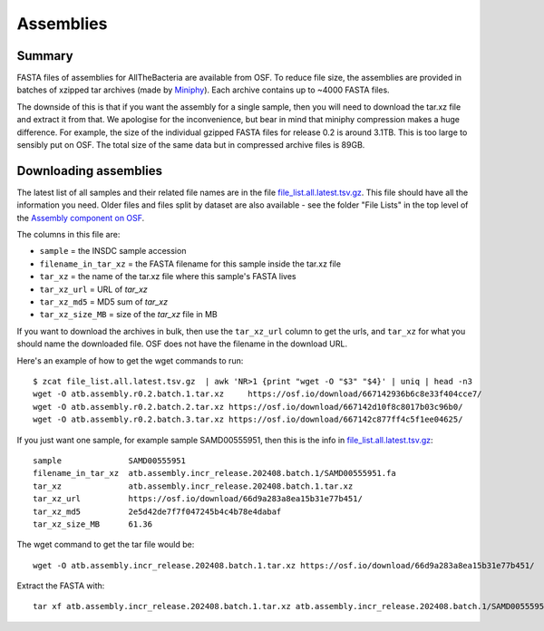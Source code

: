 Assemblies
==========

Summary
-------

FASTA files of assemblies for AllTheBacteria are available from
OSF. To reduce file size, the assemblies are provided in batches of
xzipped tar archives (made by
`Miniphy <https://github.com/karel-brinda/MiniPhy>`_).
Each archive contains up to ~4000 FASTA files.

The downside of this is that if you want the assembly for a single
sample, then you will need to download the tar.xz file and extract
it from that. We apologise for the inconvenience, but bear in mind
that miniphy compression makes a huge difference. For example, the
size of the individual gzipped FASTA files for release 0.2 is
around 3.1TB. This is too large to sensibly put on OSF.
The total size of the same data but in compressed archive files is 89GB.

Downloading assemblies
----------------------

The latest list of all samples and their related file names are
in the file `file_list.all.latest.tsv.gz <https://osf.io/4yv85>`_.
This file should have all the information you need.
Older files and files split by dataset are also available - see
the folder "File Lists" in the top level of the `Assembly component on OSF
<https://osf.io/zxfmy/>`_.

The columns in this file are:

* ``sample`` = the INSDC sample accession
* ``filename_in_tar_xz`` = the FASTA filename for this sample inside the tar.xz file
* ``tar_xz`` = the name of the tar.xz file where this sample's FASTA lives
* ``tar_xz_url`` = URL of `tar_xz`
* ``tar_xz_md5`` = MD5 sum of `tar_xz`
* ``tar_xz_size_MB`` = size of the `tar_xz` file in MB

If you want to download the archives in bulk, then use the
``tar_xz_url`` column to get the urls, and ``tar_xz`` for what
you should name the downloaded file. OSF does not have the
filename in the download URL.

Here's an example of how to get the wget commands to run::

    $ zcat file_list.all.latest.tsv.gz  | awk 'NR>1 {print "wget -O "$3" "$4}' | uniq | head -n3
    wget -O atb.assembly.r0.2.batch.1.tar.xz     https://osf.io/download/667142936b6c8e33f404cce7/
    wget -O atb.assembly.r0.2.batch.2.tar.xz https://osf.io/download/667142d10f8c8017b03c96b0/
    wget -O atb.assembly.r0.2.batch.3.tar.xz https://osf.io/download/667142c877ff4c5f1ee04625/

If you just want one sample, for example sample SAMD00555951,
then this is the info in `file_list.all.latest.tsv.gz <https://osf.io/4yv85>`_::

    sample              SAMD00555951
    filename_in_tar_xz  atb.assembly.incr_release.202408.batch.1/SAMD00555951.fa
    tar_xz              atb.assembly.incr_release.202408.batch.1.tar.xz
    tar_xz_url          https://osf.io/download/66d9a283a8ea15b31e77b451/
    tar_xz_md5          2e5d42de7f7f047245b4c4b78e4dabaf
    tar_xz_size_MB      61.36

The wget command to get the tar file would be::

    wget -O atb.assembly.incr_release.202408.batch.1.tar.xz https://osf.io/download/66d9a283a8ea15b31e77b451/

Extract the FASTA with::

    tar xf atb.assembly.incr_release.202408.batch.1.tar.xz atb.assembly.incr_release.202408.batch.1/SAMD00555951.fa

